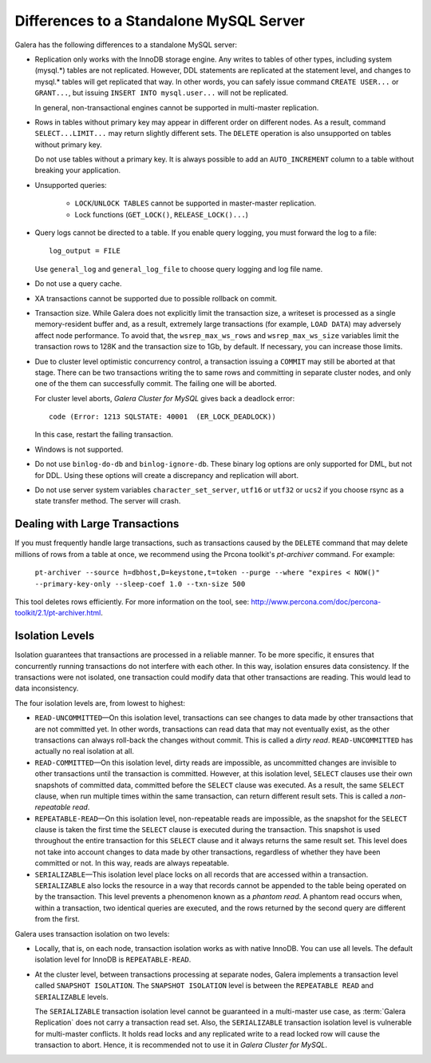====================================================
 Differences to a Standalone MySQL Server
====================================================
.. _`Differences to a Standalone MySQL Server`:

.. index::
   pair: Errors; ER_LOCK_DEADLOCK

Galera has the following differences to a standalone MySQL server:

- Replication only works with the InnoDB storage engine. Any writes to tables
  of other types, including system (mysql.*) tables are not replicated. However,
  DDL statements are replicated at the statement level, and changes to mysql.*
  tables will get replicated that way. In other words, you can safely issue
  command ``CREATE USER...`` or ``GRANT...``, but issuing ``INSERT INTO mysql.user...``
  will not be replicated. 
  
  In general, non-transactional engines cannot be supported in multi-master replication.
- Rows in tables without primary key may appear in different order on different
  nodes. As a result, command ``SELECT...LIMIT...`` may return slightly different
  sets. The ``DELETE`` operation is also unsupported on tables without primary key.

  Do not use tables without a primary key. It is always possible to add an
  ``AUTO_INCREMENT`` column to a table without breaking your application.
- Unsupported queries:

    - ``LOCK``/``UNLOCK TABLES`` cannot be supported in master-master replication.
    - Lock functions (``GET_LOCK()``, ``RELEASE_LOCK()...``)

- Query logs cannot be directed to a table. If you enable query logging, you must
  forward the log to a file::
  
    log_output = FILE

  Use ``general_log`` and ``general_log_file`` to choose query logging and log file name.
- Do not use a query cache.
- XA transactions cannot be supported due to possible rollback on commit.
- Transaction size. While Galera does not explicitly limit the transaction size,
  a writeset is processed as a single memory-resident buffer and, as a result,
  extremely large transactions (for example, ``LOAD DATA``) may adversely affect
  node performance. To avoid that, the ``wsrep_max_ws_rows`` and ``wsrep_max_ws_size``
  variables limit the transaction rows to 128K and the transaction size to 1Gb,
  by default. If necessary, you can increase those limits.
- Due to cluster level optimistic concurrency control, a transaction issuing
  a ``COMMIT`` may still be aborted at that stage. There can be two transactions
  writing the to same rows and committing in separate cluster nodes, and only one
  of the them can successfully commit. The failing one will be aborted.
  
  For cluster level aborts, *Galera Cluster for MySQL* gives back a deadlock error::
  
     code (Error: 1213 SQLSTATE: 40001  (ER_LOCK_DEADLOCK))

  In this case, restart the failing transaction.
- Windows is not supported.
- Do not use ``binlog-do-db`` and ``binlog-ignore-db``. These binary log
  options are only supported for DML, but not for DDL. Using these options
  will create a discrepancy and replication will abort.
- Do not use server system variables ``character_set_server``, ``utf16`` or
  ``utf32`` or ``ucs2`` if you choose rsync as a state transfer method.
  The server will crash.

------------------------------------
 Dealing with Large Transactions
------------------------------------
.. _`Dealing with Large Transactions`:

If you must frequently handle large transactions, such as transactions
caused by the ``DELETE`` command that may delete millions of rows from
a table at once, we recommend using the Prcona toolkit's *pt-archiver*
command. For example:

  ``pt-archiver --source h=dbhost,D=keystone,t=token --purge --where "expires < NOW()" --primary-key-only --sleep-coef 1.0 --txn-size 500``

This tool deletes rows efficiently. For more information on the tool,
see: http://www.percona.com/doc/percona-toolkit/2.1/pt-archiver.html.


------------------ 
 Isolation Levels
------------------
.. _`Isolation Levels`:

Isolation guarantees that transactions are processed in a
reliable manner. To be more specific, it ensures that concurrently
running transactions do not interfere with each other. In this way,
isolation ensures data consistency. If the transactions were not
isolated, one transaction could modify data that other transactions
are reading. This would lead to data inconsistency.

The four isolation levels are, from lowest to highest:

- ``READ-UNCOMMITTED`` |---| On this isolation level, transactions can
  see changes to data made by other transactions that are not committed
  yet. In other words, transactions can read data that may not eventually
  exist, as the other transactions can always roll-back the changes
  without commit. This is called a *dirty read*. ``READ-UNCOMMITTED``
  has actually no real isolation at all.
- ``READ-COMMITTED`` |---| On this isolation level, dirty reads are
  impossible, as uncommitted changes are invisible to other transactions
  until the transaction is committed. However, at this isolation level,
  ``SELECT`` clauses use their own snapshots of committed data, committed
  before the ``SELECT`` clause was executed. As a result, the same
  ``SELECT`` clause, when run multiple times within the same transaction,
  can return different result sets. This is called a *non-repeatable read*.
- ``REPEATABLE-READ`` |---| On this isolation level, non-repeatable reads
  are impossible, as the snapshot for the ``SELECT`` clause is taken the
  first time the ``SELECT`` clause is executed during the transaction.
  This snapshot is used throughout the entire transaction for this
  ``SELECT`` clause and it always returns the same result set. This level
  does not take into account changes to data made by other transactions,
  regardless of whether they have been committed or not. In this way,
  reads are always repeatable.
- ``SERIALIZABLE`` |---| This isolation level place locks on all records
  that are accessed within a transaction. ``SERIALIZABLE`` also locks
  the resource in a way that records cannot be appended to the table being
  operated on by the transaction. This level prevents a phenomenon known
  as a *phantom read*. A phantom read occurs when, within a transaction,
  two identical queries are executed, and the rows returned by the second
  query are different from the first.

Galera uses transaction isolation on two levels:

- Locally, that is, on each node, transaction isolation works as
  with native InnoDB. You can use all levels. The default isolation
  level for InnoDB is ``REPEATABLE-READ``. 
- At the cluster level, between transactions processing at separate
  nodes, Galera implements a transaction level called ``SNAPSHOT ISOLATION``.
  The ``SNAPSHOT ISOLATION`` level is between the ``REPEATABLE READ``
  and ``SERIALIZABLE`` levels.

  The ``SERIALIZABLE`` transaction isolation level cannot be
  guaranteed in a multi-master use case, as :term:`Galera Replication`
  does not carry a transaction read set. Also, the ``SERIALIZABLE``
  transaction isolation level is vulnerable for multi-master
  conflicts. It holds read locks and any replicated write to a
  read locked row will cause the transaction to abort. Hence,
  it is recommended not to use it in *Galera Cluster for MySQL*.

.. |---|   unicode:: U+2014 .. EM DASH
   :trim:
